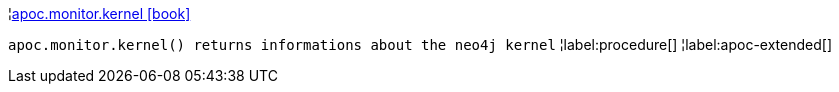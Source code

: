 ¦xref::overview/apoc.monitor/apoc.monitor.kernel.adoc[apoc.monitor.kernel icon:book[]] +

`apoc.monitor.kernel() returns informations about the neo4j kernel`
¦label:procedure[]
¦label:apoc-extended[]
